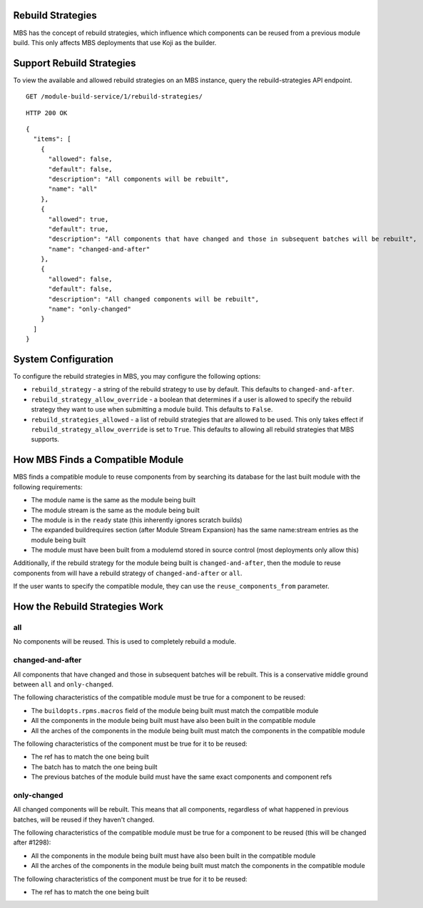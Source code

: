 Rebuild Strategies
==================

MBS has the concept of rebuild strategies, which influence which components can be reused from a
previous module build. This only affects MBS deployments that use Koji as the builder.

Support Rebuild Strategies
==========================

To view the available and allowed rebuild strategies on an MBS instance, query the
rebuild-strategies API endpoint.

::

    GET /module-build-service/1/rebuild-strategies/

::

    HTTP 200 OK

::

    {
      "items": [
        {
          "allowed": false,
          "default": false,
          "description": "All components will be rebuilt",
          "name": "all"
        },
        {
          "allowed": true,
          "default": true,
          "description": "All components that have changed and those in subsequent batches will be rebuilt",
          "name": "changed-and-after"
        },
        {
          "allowed": false,
          "default": false,
          "description": "All changed components will be rebuilt",
          "name": "only-changed"
        }
      ]
    }


System Configuration
====================

To configure the rebuild strategies in MBS, you may configure the following options:

- ``rebuild_strategy`` - a string of the rebuild strategy to use by default. This defaults to
  ``changed-and-after``.
- ``rebuild_strategy_allow_override`` - a boolean that determines if a user is allowed to specify
  the rebuild strategy they want to use when submitting a module build. This defaults to ``False``.
- ``rebuild_strategies_allowed`` - a list of rebuild strategies that are allowed to be used. This
  only takes effect if ``rebuild_strategy_allow_override`` is set to ``True``. This defaults to
  allowing all rebuild strategies that MBS supports.


How MBS Finds a Compatible Module
=================================

MBS finds a compatible module to reuse components from by searching its database for the last built
module with the following requirements:

- The module name is the same as the module being built
- The module stream is the same as the module being built
- The module is in the ``ready`` state (this inherently ignores scratch builds)
- The expanded buildrequires section (after Module Stream Expansion) has the same name:stream
  entries as the module being built
- The module must have been built from a modulemd stored in source control (most deployments only
  allow this)

Additionally, if the rebuild strategy for the module being built is ``changed-and-after``, then the
module to reuse components from will have a rebuild strategy of ``changed-and-after`` or ``all``.

If the user wants to specify the compatible module, they can use the ``reuse_components_from``
parameter.


How the Rebuild Strategies Work
===============================

all
---

No components will be reused. This is used to completely rebuild a module.


changed-and-after
-----------------

All components that have changed and those in subsequent batches will be rebuilt. This is a
conservative middle ground between ``all`` and ``only-changed``.

The following characteristics of the compatible module must be true for a component to be reused:

- The ``buildopts.rpms.macros`` field of the module being built must match the compatible module
- All the components in the module being built must have also been built in the compatible module
- All the arches of the components in the module being built must match the components in the
  compatible module

The following characteristics of the component must be true for it to be reused:

- The ref has to match the one being built
- The batch has to match the one being built
- The previous batches of the module build must have the same exact components and component refs


only-changed
------------

All changed components will be rebuilt. This means that all components, regardless of what happened
in previous batches, will be reused if they haven't changed.

The following characteristics of the compatible module must be true for a component to be reused
(this will be changed after #1298):

- All the components in the module being built must have also been built in the compatible module
- All the arches of the components in the module being built must match the components in the
  compatible module

The following characteristics of the component must be true for it to be reused:

- The ref has to match the one being built
